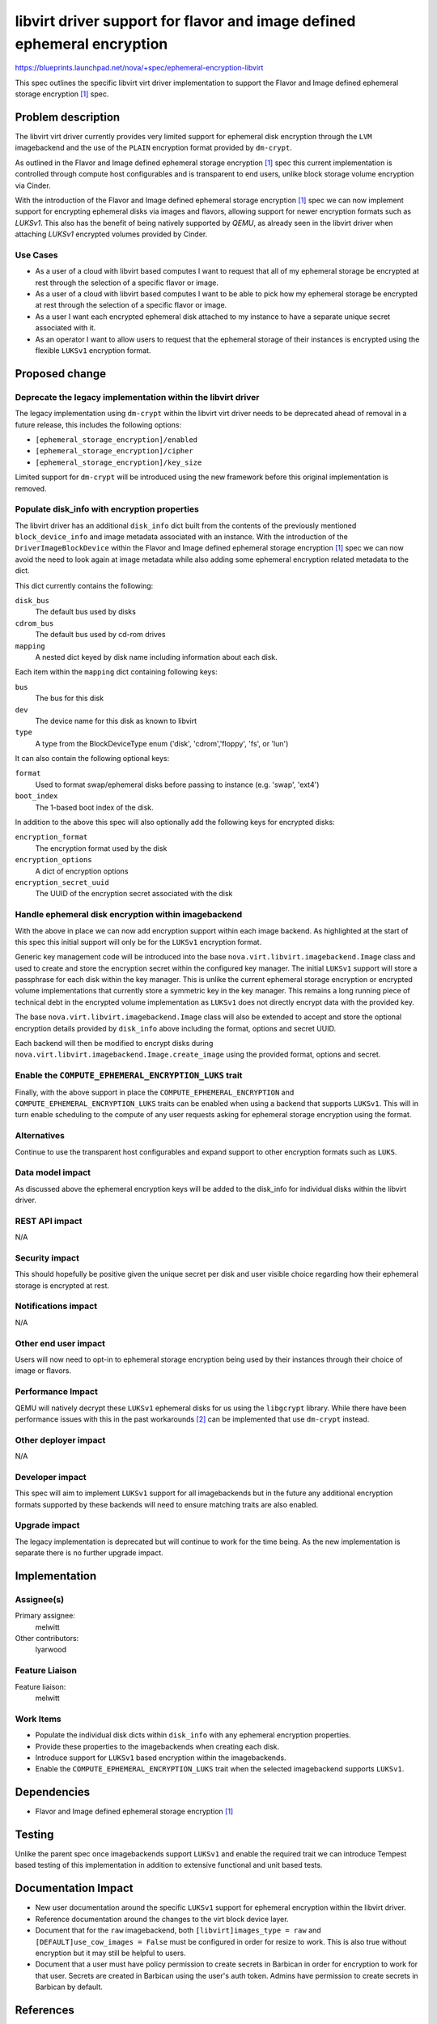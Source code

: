 ..
 This work is licensed under a Creative Commons Attribution 3.0 Unported
 License.

 http://creativecommons.org/licenses/by/3.0/legalcode

========================================================================
libvirt driver support for flavor and image defined ephemeral encryption
========================================================================

https://blueprints.launchpad.net/nova/+spec/ephemeral-encryption-libvirt

This spec outlines the specific libvirt virt driver implementation to support
the Flavor and Image defined ephemeral storage encryption [1]_ spec.

Problem description
===================

The libvirt virt driver currently provides very limited support for ephemeral
disk encryption through the ``LVM`` imagebackend and the use of the ``PLAIN``
encryption format provided by ``dm-crypt``.

As outlined in the Flavor and Image defined ephemeral storage encryption [1]_
spec this current implementation is controlled through compute host
configurables and is transparent to end users, unlike block storage volume
encryption via Cinder.

With the introduction of the Flavor and Image defined ephemeral storage
encryption [1]_ spec we can now implement support for encrypting ephemeral
disks via images and flavors, allowing support for newer encryption formats
such as `LUKSv1`. This also has the benefit of being natively supported by
`QEMU`, as already seen in the libvirt driver when attaching  `LUKSv1`
encrypted volumes provided by Cinder.

Use Cases
---------

* As a user of a cloud with libvirt based computes I want to request that all
  of my ephemeral storage be encrypted at rest through the selection of a
  specific flavor or image.

* As a user of a cloud with libvirt based computes I want to be able to pick
  how my ephemeral storage be encrypted at rest through the selection of a
  specific flavor or image.

* As a user I want each encrypted ephemeral disk attached to my instance to
  have a separate unique secret associated with it.

* As an operator I want to allow users to request that the ephemeral storage of
  their instances is encrypted using the flexible ``LUKSv1`` encryption format.

Proposed change
===============

Deprecate the legacy implementation within the libvirt driver
-------------------------------------------------------------

The legacy implementation using ``dm-crypt`` within the libvirt virt driver
needs to be deprecated ahead of removal in a future release, this includes the
following options:

* ``[ephemeral_storage_encryption]/enabled``
* ``[ephemeral_storage_encryption]/cipher``
* ``[ephemeral_storage_encryption]/key_size``

Limited support for ``dm-crypt`` will be introduced using the new framework
before this original implementation is removed.

Populate disk_info with encryption properties
---------------------------------------------

The libvirt driver has an additional ``disk_info`` dict built from the contents
of the previously mentioned ``block_device_info`` and image metadata associated
with an instance. With the introduction of the ``DriverImageBlockDevice``
within the Flavor and Image defined ephemeral storage encryption [1]_ spec we
can now avoid the need to look again at image metadata while also adding some
ephemeral encryption related metadata to the dict.

This dict currently contains the following:

``disk_bus``
    The default bus used by disks

``cdrom_bus``
    The default bus used by cd-rom drives

``mapping``
    A nested dict keyed by disk name including information about each disk.

Each item within the ``mapping`` dict containing following keys:

``bus``
    The bus for this disk

``dev``
    The device name for this disk as known to libvirt

``type``
    A type from the BlockDeviceType enum ('disk', 'cdrom','floppy',
    'fs', or 'lun')

It can also contain the following optional keys:

``format``
    Used to format swap/ephemeral disks before passing to instance (e.g.
    'swap', 'ext4')

``boot_index``
    The 1-based boot index of the disk.

In addition to the above this spec will also optionally add the following keys
for encrypted disks:

``encryption_format``
    The encryption format used by the disk

``encryption_options``
    A dict of encryption options

``encryption_secret_uuid``
    The UUID of the encryption secret associated with the disk

Handle ephemeral disk encryption within imagebackend
----------------------------------------------------

With the above in place we can now add encryption support within each image
backend.  As highlighted at the start of this spec this initial support will
only be for the ``LUKSv1`` encryption format.

Generic key management code will be introduced into the base
``nova.virt.libvirt.imagebackend.Image`` class and used to create and store the
encryption secret within the configured key manager. The initial ``LUKSv1``
support will store a passphrase for each disk within the key manager. This is
unlike the current ephemeral storage encryption or encrypted volume
implementations that currently store a symmetric key in the key manager. This
remains a long running piece of technical debt in the encrypted volume
implementation as ``LUKSv1`` does not directly encrypt data with the provided
key.

The base ``nova.virt.libvirt.imagebackend.Image`` class will also be extended
to accept and store the optional encryption details provided by ``disk_info``
above including the format, options and secret UUID.

Each backend will then be modified to encrypt disks during
``nova.virt.libvirt.imagebackend.Image.create_image`` using the provided
format, options and secret.

Enable the ``COMPUTE_EPHEMERAL_ENCRYPTION_LUKS`` trait
------------------------------------------------------

Finally, with the above support in place the ``COMPUTE_EPHEMERAL_ENCRYPTION``
and ``COMPUTE_EPHEMERAL_ENCRYPTION_LUKS`` traits can be enabled when using a
backend that supports ``LUKSv1``. This will in turn enable scheduling to the
compute of any user requests asking for ephemeral storage encryption using the
format.

Alternatives
------------

Continue to use the transparent host configurables and expand support to other
encryption formats such as ``LUKS``.

Data model impact
-----------------

As discussed above the ephemeral encryption keys will be added to the disk_info
for individual disks within the libvirt driver.

REST API impact
---------------

N/A

Security impact
---------------

This should hopefully be positive given the unique secret per disk and user
visible choice regarding how their ephemeral storage is encrypted at rest.

Notifications impact
--------------------

N/A

Other end user impact
---------------------

Users will now need to opt-in to ephemeral storage encryption being used by
their instances through their choice of image or flavors.

Performance Impact
------------------

QEMU will natively decrypt these ``LUKSv1`` ephemeral disks for us using the
``libgcrypt`` library. While there have been performance issues with this in
the past workarounds [2]_ can be implemented that use ``dm-crypt`` instead.

Other deployer impact
---------------------

N/A

Developer impact
----------------

This spec will aim to implement ``LUKSv1`` support for all imagebackends but in
the future any additional encryption formats supported by these backends will
need to ensure matching traits are also enabled.

Upgrade impact
--------------

The legacy implementation is deprecated but will continue to work for the time
being. As the new implementation is separate there is no further upgrade
impact.

Implementation
==============

Assignee(s)
-----------

Primary assignee:
    melwitt

Other contributors:
    lyarwood

Feature Liaison
---------------

Feature liaison:
    melwitt

Work Items
----------

* Populate the individual disk dicts within ``disk_info`` with any
  ephemeral encryption properties.

* Provide these properties to the imagebackends when creating each disk.

* Introduce support for ``LUKSv1`` based encryption within the imagebackends.

* Enable the ``COMPUTE_EPHEMERAL_ENCRYPTION_LUKS`` trait when the selected
  imagebackend supports ``LUKSv1``.

Dependencies
============

* Flavor and Image defined ephemeral storage encryption [1]_

Testing
=======

Unlike the parent spec once imagebackends support ``LUKSv1`` and enable the
required trait we can introduce Tempest based testing of this implementation in
addition to extensive functional and unit based tests.

Documentation Impact
====================

* New user documentation around the specific ``LUKSv1`` support for ephemeral
  encryption within the libvirt driver.

* Reference documentation around the changes to the virt block device layer.

* Document that for the ``raw`` imagebackend, both ``[libvirt]images_type =
  raw`` and ``[DEFAULT]use_cow_images = False`` must be configured in order for
  resize to work. This is also true without encryption but it may still be
  helpful to users.

* Document that a user must have policy permission to create secrets in
  Barbican in order for encryption to work for that user. Secrets are created
  in Barbican using the user's auth token. Admins have permission to create
  secrets in Barbican by default.

References
==========

.. [1] https://specs.openstack.org/openstack/nova-specs/specs/2023.2/approved/ephemeral-encryption.html
.. [2] https://docs.openstack.org/nova/victoria/configuration/config.html#workarounds.disable_native_luksv1

.. list-table:: Revisions
   :header-rows: 1

   * - Release Name
     - Description
   * - Wallaby
     - Introduced
   * - Yoga
     - Reproposed
   * - Zed
     - Reproposed
   * - 2023.1 Antelope
     - Reproposed
   * - 2023.2 Bobcat
     - Reproposed
